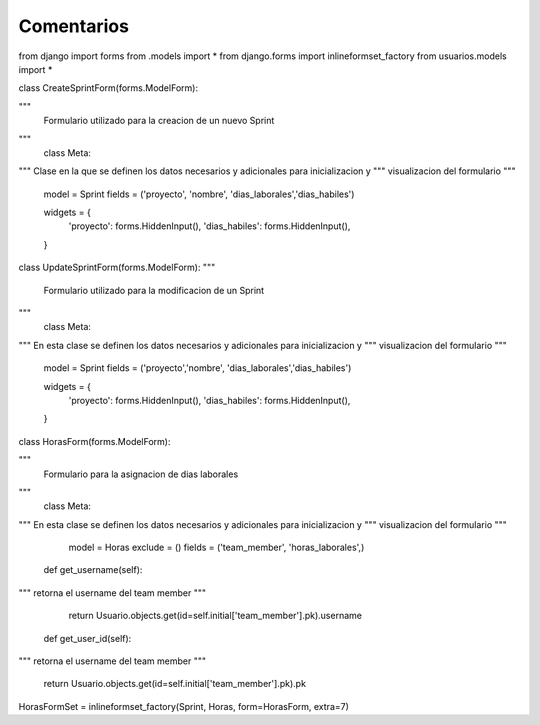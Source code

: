 Comentarios
============

from django import forms
from .models import *
from django.forms import inlineformset_factory
from usuarios.models import *


class CreateSprintForm(forms.ModelForm):

"""
    Formulario utilizado para la creacion de un nuevo Sprint
"""
    class Meta:

"""
Clase en la que se definen los datos necesarios y adicionales para inicializacion y
"""
visualizacion del formulario
"""
        model = Sprint
        fields = ('proyecto', 'nombre', 'dias_laborales','dias_habiles')

        widgets = {
            'proyecto': forms.HiddenInput(),
            'dias_habiles': forms.HiddenInput(),
        }


class UpdateSprintForm(forms.ModelForm):
"""
    Formulario utilizado para la modificacion de un Sprint
"""
    class Meta:

"""
En esta clase se definen los datos necesarios y adicionales para inicializacion y
"""
visualizacion del formulario
"""
        model = Sprint
        fields = ('proyecto','nombre', 'dias_laborales','dias_habiles')

        widgets = {
            'proyecto': forms.HiddenInput(),
            'dias_habiles': forms.HiddenInput(),
        }

class HorasForm(forms.ModelForm):

"""
    Formulario para la asignacion de dias laborales
"""
    class Meta:

"""
En esta clase se definen los datos necesarios y adicionales para inicializacion y
"""
visualizacion del formulario
"""
        model = Horas
        exclude = ()
        fields = ('team_member', 'horas_laborales',)


    def get_username(self):
"""
retorna el username del team member
"""
        return Usuario.objects.get(id=self.initial['team_member'].pk).username

    def get_user_id(self):
"""
retorna el username del team member
"""
        return Usuario.objects.get(id=self.initial['team_member'].pk).pk


HorasFormSet = inlineformset_factory(Sprint, Horas, form=HorasForm, extra=7)